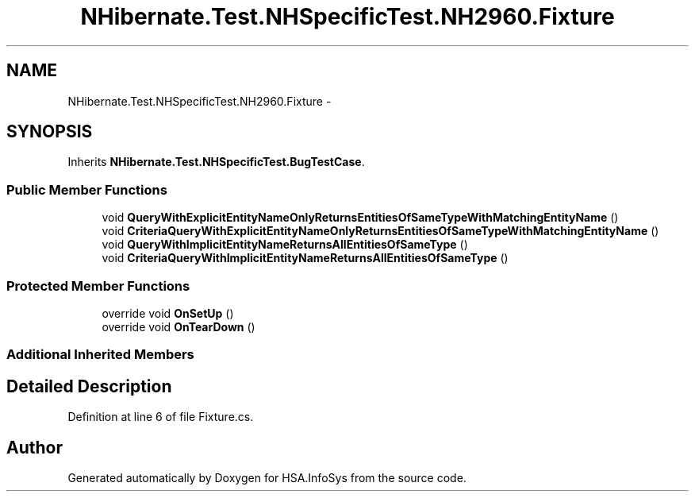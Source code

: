 .TH "NHibernate.Test.NHSpecificTest.NH2960.Fixture" 3 "Fri Jul 5 2013" "Version 1.0" "HSA.InfoSys" \" -*- nroff -*-
.ad l
.nh
.SH NAME
NHibernate.Test.NHSpecificTest.NH2960.Fixture \- 
.SH SYNOPSIS
.br
.PP
.PP
Inherits \fBNHibernate\&.Test\&.NHSpecificTest\&.BugTestCase\fP\&.
.SS "Public Member Functions"

.in +1c
.ti -1c
.RI "void \fBQueryWithExplicitEntityNameOnlyReturnsEntitiesOfSameTypeWithMatchingEntityName\fP ()"
.br
.ti -1c
.RI "void \fBCriteriaQueryWithExplicitEntityNameOnlyReturnsEntitiesOfSameTypeWithMatchingEntityName\fP ()"
.br
.ti -1c
.RI "void \fBQueryWithImplicitEntityNameReturnsAllEntitiesOfSameType\fP ()"
.br
.ti -1c
.RI "void \fBCriteriaQueryWithImplicitEntityNameReturnsAllEntitiesOfSameType\fP ()"
.br
.in -1c
.SS "Protected Member Functions"

.in +1c
.ti -1c
.RI "override void \fBOnSetUp\fP ()"
.br
.ti -1c
.RI "override void \fBOnTearDown\fP ()"
.br
.in -1c
.SS "Additional Inherited Members"
.SH "Detailed Description"
.PP 
Definition at line 6 of file Fixture\&.cs\&.

.SH "Author"
.PP 
Generated automatically by Doxygen for HSA\&.InfoSys from the source code\&.
